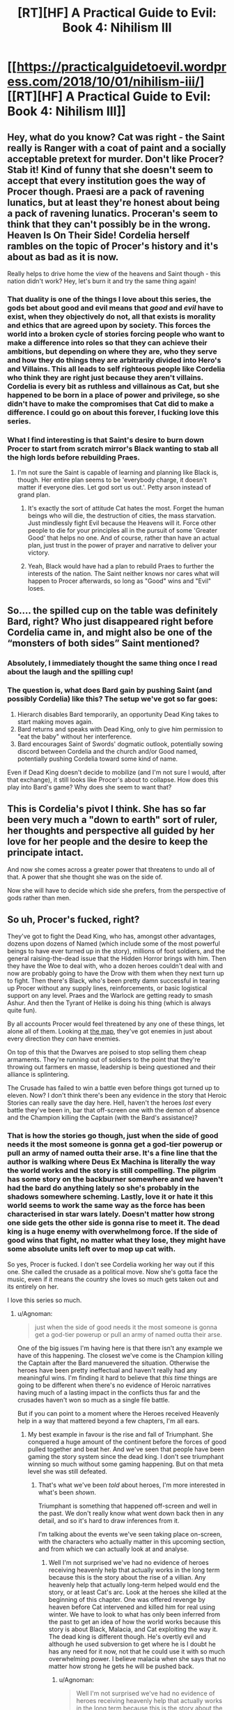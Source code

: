 #+TITLE: [RT][HF] A Practical Guide to Evil: Book 4: Nihilism III

* [[https://practicalguidetoevil.wordpress.com/2018/10/01/nihilism-iii/][[RT][HF] A Practical Guide to Evil: Book 4: Nihilism III]]
:PROPERTIES:
:Author: Zayits
:Score: 55
:DateUnix: 1538366908.0
:DateShort: 2018-Oct-01
:END:

** Hey, what do you know? Cat was right - the Saint really is Ranger with a coat of paint and a socially acceptable pretext for murder. Don't like Procer? Stab it! Kind of funny that she doesn't seem to accept that every institution goes the way of Procer though. Praesi are a pack of ravening lunatics, but at least they're honest about being a pack of ravening lunatics. Proceran's seem to think that they can't possibly be in the wrong. Heaven Is On Their Side! Cordelia herself rambles on the topic of Procer's history and it's about as bad as it is now.

Really helps to drive home the view of the heavens and Saint though - this nation didn't work? Hey, let's burn it and try the same thing again!
:PROPERTIES:
:Author: notagiantdolphin
:Score: 30
:DateUnix: 1538368042.0
:DateShort: 2018-Oct-01
:END:

*** That duality is one of the things I love about this series, the gods bet about good and evil means that /good/ and /evil/ have to exist, when they objectively do not, all that exists is morality and ethics that are agreed upon by society. This forces the world into a broken cycle of stories forcing people who want to make a difference into roles so that they can achieve their ambitions, but depending on where they are, who they serve and how they do things they are arbitrarily divided into Hero's and Villains. This all leads to self righteous people like Cordelia who think they are right just because they aren't villains. Cordelia is every bit as ruthless and villainous as Cat, but she happened to be born in a place of power and privilege, so she didn't have to make the compromises that Cat did to make a difference. I could go on about this forever, I fucking love this series.
:PROPERTIES:
:Author: signspace13
:Score: 23
:DateUnix: 1538374954.0
:DateShort: 2018-Oct-01
:END:


*** What I find interesting is that Saint's desire to burn down Procer to start from scratch mirror's Black wanting to stab all the high lords before rebuilding Praes.
:PROPERTIES:
:Author: Weebcluse
:Score: 17
:DateUnix: 1538375776.0
:DateShort: 2018-Oct-01
:END:

**** I'm not sure the Saint is capable of learning and planning like Black is, though. Her entire plan seems to be 'everybody charge, it doesn't matter if everyone dies. Let god sort us out.'. Petty arson instead of grand plan.
:PROPERTIES:
:Author: notagiantdolphin
:Score: 19
:DateUnix: 1538379733.0
:DateShort: 2018-Oct-01
:END:

***** It's exactly the sort of attitude Cat hates the most. Forget the human beings who will die, the destruction of cities, the mass starvation. Just mindlessly fight Evil because the Heavens will it. Force other people to die for your principles all in the pursuit of some 'Greater Good' that helps no one. And of course, rather than have an actual plan, just trust in the power of prayer and narrative to deliver your victory.
:PROPERTIES:
:Author: tavitavarus
:Score: 18
:DateUnix: 1538382167.0
:DateShort: 2018-Oct-01
:END:


***** Yeah, Black would have had a plan to rebuild Praes to further the interests of the nation. The Saint neither knows nor cares what will happen to Procer afterwards, so long as "Good" wins and "Evil" loses.
:PROPERTIES:
:Author: Nic_Cage_DM
:Score: 3
:DateUnix: 1538409359.0
:DateShort: 2018-Oct-01
:END:


** So.... the spilled cup on the table was definitely Bard, right? Who just disappeared right before Cordelia came in, and might also be one of the “monsters of both sides” Saint mentioned?
:PROPERTIES:
:Author: FeluriansCloak
:Score: 29
:DateUnix: 1538393729.0
:DateShort: 2018-Oct-01
:END:

*** Absolutely, I immediately thought the same thing once I read about the laugh and the spilling cup!
:PROPERTIES:
:Author: AurelianoTampa
:Score: 10
:DateUnix: 1538399136.0
:DateShort: 2018-Oct-01
:END:


*** The question is, what does Bard gain by pushing Saint (and possibly Cordelia) like this? The setup we've got so far goes:

1. Hierarch disables Bard temporarily, an opportunity Dead King takes to start making moves again.
2. Bard returns and speaks with Dead King, only to give him permission to "eat the baby" without her interference.
3. Bard encourages Saint of Swords' dogmatic outlook, potentially sowing discord between Cordelia and the church and/or Good named, potentially pushing Cordelia toward some kind of name.

Even if Dead King doesn't decide to mobilize (and I'm not sure I would, after that exchange), it still looks like Procer's about to collapse. How does this play into Bard's game? Why does she seem to want that?
:PROPERTIES:
:Author: MutantMannequin
:Score: 7
:DateUnix: 1538429177.0
:DateShort: 2018-Oct-02
:END:


** This is Cordelia's pivot I think. She has so far been very much a "down to earth" sort of ruler, her thoughts and perspective all guided by her love for her people and the desire to keep the principate intact.

And now she comes across a greater power that threatens to undo all of that. A power that she thought she was on the side of.

Now she will have to decide which side she prefers, from the perspective of gods rather than men.
:PROPERTIES:
:Author: cyberdsaiyan
:Score: 26
:DateUnix: 1538371136.0
:DateShort: 2018-Oct-01
:END:


** So uh, Procer's fucked, right?

They've got to fight the Dead King, who has, amongst other advantages, dozens upon dozens of Named (which include some of the most powerful beings to have ever turned up in the story), millions of foot soldiers, and the general raising-the-dead issue that the Hidden Horror brings with him. Then they have the Woe to deal with, who a dozen heroes couldn't deal with and now are probably going to have the Drow with them when they next turn up to fight. Then there's Black, who's been pretty damn successful in tearing up Procer without any supply lines, reinforcements, or basic logistical support on any level. Praes and the Warlock are getting ready to smash Ashur. And then the Tyrant of Helike is doing his thing (which is always quite fun).

By all accounts Procer would feel threatened by any one of these things, let alone all of them. Looking at [[https://ibb.co/b9DLMF][the map]], they've got enemies in just about every direction they /can/ have enemies.

On top of this that the Dwarves are poised to stop selling them cheap armaments. They're running out of soldiers to the point that they're throwing out farmers en masse, leadership is being questioned and their alliance is splintering.

The Crusade has failed to win a battle even before things got turned up to eleven. Now? I don't think there's been any evidence in the story that Heroic Stories can really save the day here. Hell, haven't the heroes /lost/ every battle they've been in, bar that off-screen one with the demon of absence and the Champion killing the Captain (with the Bard's assistance)?
:PROPERTIES:
:Author: Agnoman
:Score: 15
:DateUnix: 1538389218.0
:DateShort: 2018-Oct-01
:END:

*** That is how the stories go though, just when the side of good needs it the most someone is gonna get a god-tier powerup or pull an army of named outta their arse. It's a fine line that the author is walking where Deus Ex Machina is literally the way the world works and the story is still compelling. The pilgrim has some story on the backburner somewhere and we haven't had the bard do anything lately so she's probably in the shadows somewhere scheming. Lastly, love it or hate it this world seems to work the same way as the force has been characterised in star wars lately. Doesn't matter how strong one side gets the other side is gonna rise to meet it. The dead king is a huge enemy with overwhelmong force. If the side of good wins that fight, no matter what they lose, they might have some absolute units left over to mop up cat with.

So yes, Procer is fucked. I don't see Cordelia working her way out if this one. She called the crusade as a political move. Now she's gotta face the music, even if it means the country she loves so much gets taken out and its entirely on her.

I love this series so much.
:PROPERTIES:
:Author: Mingablo
:Score: 16
:DateUnix: 1538395420.0
:DateShort: 2018-Oct-01
:END:

**** u/Agnoman:
#+begin_quote
  just when the side of good needs it the most someone is gonna get a god-tier powerup or pull an army of named outta their arse.
#+end_quote

One of the big issues I'm having here is that there isn't any example we have of this happening. The closest we've come is the Champion killing the Captain after the Bard manuevered the situation. Otherwise the heroes have been pretty ineffectual and haven't really had any meaningful wins. I'm finding it hard to believe that /this time/ things are going to be different when there's no evidence of Heroic narratives having much of a lasting impact in the conflicts thus far and the crusades haven't won so much as a single file battle.

But if you can point to a moment where the Heroes received Heavenly help in a way that mattered beyond a few chapters, I'm all ears.
:PROPERTIES:
:Author: Agnoman
:Score: 3
:DateUnix: 1538449052.0
:DateShort: 2018-Oct-02
:END:

***** My best example in favour is the rise and fall of Triumphant. She conquered a huge amount of the continent before the forces of good pulled together and beat her. And we've seen that people have been gaming the story system since the dead king. I don't see triumphant winning so much without some gaming happening. But on that meta level she was still defeated.
:PROPERTIES:
:Author: Mingablo
:Score: 1
:DateUnix: 1538449277.0
:DateShort: 2018-Oct-02
:END:

****** That's what we've been /told/ about heroes, I'm more interested in what's been /shown/.

Triumphant is something that happened off-screen and well in the past. We don't really know what went down back then in any detail, and so it's hard to draw inferences from it.

I'm talking about the events we've seen taking place on-screen, with the characters who actually matter in this upcoming section, and from which we can actually look at and analyse.
:PROPERTIES:
:Author: Agnoman
:Score: 3
:DateUnix: 1538449658.0
:DateShort: 2018-Oct-02
:END:

******* Well I'm not surprised we've had no evidence of heroes receiving heavenly help that actually works in the long term because this is the story about the rise of a villian. Any heavenly help that actually long-term helped would end the story, or at least Cat's arc. Look at the heroes she killed at the beginning of this chapter. One was offered revenge by heaven before Cat intervened and killed him for real using winter. We have to look to what has only been inferred from the past to get an idea of how the world works because this story is about Black, Malacia, and Cat exploiting the way it. The dead king is different though. He's overtly evil and although he used subversion to get where he is I doubt he has any need for it now, not that he could use it with so much overwhelming power. I believe malacia when she says that no matter how strong he gets he will be pushed back.
:PROPERTIES:
:Author: Mingablo
:Score: 2
:DateUnix: 1538450722.0
:DateShort: 2018-Oct-02
:END:

******** u/Agnoman:
#+begin_quote
  Well I'm not surprised we've had no evidence of heroes receiving heavenly help that actually works in the long term because this is the story about the rise of a villian
#+end_quote

That's a doylist explanation though. /In-universe/ the heroes should get as much help as heroes get, by definition.

#+begin_quote
  Any heavenly help that actually long-term helped would end the story, or at least Cat's arc.
#+end_quote

Antagonists absolutely can have lasting impacts on stories. Look at Akua and Liesse. Look at Summer and the ruin of southern Callow. None of the heroes have been anyway near as successful. Will had the best run of all of them back in Book 2.

#+begin_quote
  We have to look to what has only been inferred from the past to get an idea of how the world works
#+end_quote

I think showing>telling and evidence>speculation should be the benchmarks we use to inform our understanding.

It's better to judge the heroes by what they've actually done rather than by what history says a completely different set of heroes did.

#+begin_quote
  this story is about Black, Malacia, and Cat exploiting the way it.
#+end_quote

Totally! (Although I'm not certain how much Malicia should be included in this group, these days.) But a story is defined as much by its antagonists as it's protagonists. And what the antagonists have done seems to paint a picture of them falling like a house of cards in this coming conflict. They don't have many feats of heroic last stands or last-minute saves, and their odds are looking pretty grim.
:PROPERTIES:
:Author: Agnoman
:Score: 5
:DateUnix: 1538451736.0
:DateShort: 2018-Oct-02
:END:


**** No, it says it works that way. It literally never does. Here, I'll make my prediction for the dead king invasion. arc outright:

no good charachter gets a deus ex machina powerup or otherwise becomes a serious threat onscreen.

heroes and Procer continue to be toothless unless they're offscreen.

Narrative still doesn't matter unless black or cat or bard or /maybe/ a new charachter introduced who follows along those lines wants to exploit it without setup via poorly defined means.
:PROPERTIES:
:Author: 1101560
:Score: 11
:DateUnix: 1538396809.0
:DateShort: 2018-Oct-01
:END:

***** Exactly. The Dead King has been at this long enough that he knows exactly how hard to push before Good jumps in with a massive Deus Ex. It's how he became King in the flashbacks--he made very slow and subtle moves and played the long game until he was the only choice left rather than try to lead an uprising or to do some politicking to gain the position over his oppositions.

That doesn't mean this latest invasion will be successful--they haven't been so far--but it does mean that he won't push hard enough for Good to somehow emerge stronger and better than before. He'll push until the State collapses and idiots like the Saint of Swords are left in charge, then probably retreat and let them turn to infighting and internal purges that, maybe, will lead to people like Cordelia switching Sides.
:PROPERTIES:
:Author: Mountebank
:Score: 12
:DateUnix: 1538409727.0
:DateShort: 2018-Oct-01
:END:


**** I see a way for her to work it out. She can marry Cat. Don't forget, she is a prince after all, and marriage has been brought up in the past. It's worth pointing out that her armies have to be utterly destroyed and submission has to be the only option before that happens; at least, if the fae were any guideline. I bet Salia is going to get it.
:PROPERTIES:
:Author: somerando11
:Score: 3
:DateUnix: 1538428863.0
:DateShort: 2018-Oct-02
:END:


*** I mean, they were already fucked way before this, but yeah. Theyre completely toothless and have enemies on all sides, and the four things they have going for them (Crusade, Auger, Klaus, and the northern principalities) vanish whenever its comvenient for the plot.

In a sorta-not-really defense, william won quite a lot, and by the grace of his own skill to boot. Cat only managed to pull out her win there via a nonsensical story with no setup /and/ accidental help from akua that somehow did exactly what cat needed it to. Honestly, the idea that heroes have this sort of “heaven guidance” rather than villains has been baffling to me.
:PROPERTIES:
:Author: 1101560
:Score: 5
:DateUnix: 1538395474.0
:DateShort: 2018-Oct-01
:END:


*** u/paradoxinclination:
#+begin_quote
  Hell, haven't the heroes /lost/ every battle they've been in, bar that off-screen one with the demon of absence and the Champion killing the Captain (with the Bard's assistance)?
#+end_quote

There was also that time William lopped Catherine's head off at the end of their pattern of three. The Pilgrim also had something of a victory when he destroyed Cat's portal and knocked her and Masego into a coma.
:PROPERTIES:
:Author: paradoxinclination
:Score: 2
:DateUnix: 1538417691.0
:DateShort: 2018-Oct-01
:END:

**** u/Agnoman:
#+begin_quote
  There was also that time William lopped Catherine's head off at the end of their pattern of three
#+end_quote

In a fight he probably should have won anyway, judging by their past performances. But more to the point, it's hard to call that one a win for Heroic Stories when three seconds later when the Story help saved Cat with a last minute rescue:

#+begin_quote
  “A force was helping me along,” the bespectacled mage said. “Your Name, and... something else. It was like Creation did not want you to be dead.”.
#+end_quote

Followed by Cat winning by tricking an angel into ressurecting her as she "couldn't be dead and win"... despite that fact that [[https://tvtropes.org/pmwiki/pmwiki.php/Main/AGoodWayToDie][plenty of winners in story die]] and Will's own victory condition was death.

#+begin_quote
  “You will die before the day is done,” I rasped.
#+end_quote

“And yet,” the Lone Swordsman smiled, “I win.”

--------------

#+begin_quote
  The Pilgrim also had something of a victory when he destroyed Cat's portal and knocked her and Masego into a coma.
#+end_quote

Hard to say that that came from the Story though, when you figure that it should probably just be something that one of the oldest and most powerful Heroes on the continent is able to do.

And even then it didn't mean anything anyway? Cat and Mastro where asleep, the Crusade outnumbered the Army of Callow two to one, they had the Saint, the Pilgrim, and ten other heroes besides to field against Archer, and they didn't really acheive anything of note.

Then all the heroes went to fight Akua, and put up a pretty bad showing despite it being Akua's first time in a physical body in a long time, being almost completey unfamiliar with the specifics of her borrowed power, and just generally being the incarnation of the old-school villainy that the heroes are meant to obliterate, both in terms of her methods and her position as the Butcher of Liesse.

Then Cat wakes up from her nap with no idea of what's happened in the past few days, and rather than the heroes capitalising on any sort of confusion or disorientation, she immediately takes control of the situation and disengages without difficulty.
:PROPERTIES:
:Author: Agnoman
:Score: 5
:DateUnix: 1538436682.0
:DateShort: 2018-Oct-02
:END:

***** You seem to be expressing skepticism about the validity of heroic losses. I have some pretty major problems with the end of the whole Angel arc... The only contribution I have is that, in regards to William beheading Cat, the Wandering Bard explicitly stated:

#+begin_quote
  She'd watched from a distance as William killed the Squire and known what it meant. That the Lone Swordsman had lost, that Liesse was lost, that the rebellion was over. - Book 2, Epilogue
#+end_quote

But The Battle of Camps ran on pure story: The heroes' victory could not be decided until Cat woke up, and the pseudo-heroic role Cat claimed as /Orphan Defending Home Country from Foreign Aggressors/ basically guaranteed her victory (extended to Akua, who even comments on the novelty of acting in a heroic role.)

The meta-story here is villains flipping the story to eek out victory despite creational logic dictating Good will win in the end. The Battle of the Camps plays that tune well.
:PROPERTIES:
:Author: Gr_Cheese
:Score: 2
:DateUnix: 1538441073.0
:DateShort: 2018-Oct-02
:END:

****** u/Agnoman:
#+begin_quote
  You seem to be expressing skepticism about the validity of heroic losses
#+end_quote

Less that, more scepticism about how dangerous heroes and heroic stories are meant to be, when they've spent most of the story being soundly beaten. I feel like there's a big gap between their onformed abilities and the one's we've actually seen.

Following on from this, I'm expressing doubt at the heroes ability to save the day here.

#+begin_quote
  the Wandering Bard explicitly stated

  #+begin_quote
    She'd watched from a distance as William killed the Squire and known what it meant. That the Lone Swordsman had lost, that Liesse was lost, that the rebellion was over. - Book 2, Epilogue
  #+end_quote
#+end_quote

Personally I don't think it's really a point in the heroes favour that apparently Will winning his last fight in the pattern of three apparently lead directly to his losing.

And then there's the issue where Cat is benefiting from the story post beheading but before pulling the sword from the stone and exerting her claim in a way that puts the story behind her.(hell, she was both Dead and nameless between these two things). She got a last-minute rescue , explicitly story-given, a ressurection that the angels apparently had to give her for story reasons, and a last-minute power up that let her win. Did the story just fiat say the villain wins, the hero loses?

But even ignoring this. The issue is that I don't buy the threat level of the heiress, as they've not managed anything in the way of a meaningful victory. Will beheading Cat does not count as meaningful when all consequences of this are undone within three chapters and Cat is better of for it.

You get the same issue with the Battle of the Camps - the Pilgrim takes out Cat and Masgeo, but nothing happens due to this that really has any lasting impact.

#+begin_quote
  the pseudo-heroic role Cat claimed as Orphan Defending Home Country from Foreign Aggressors basically guaranteed her victory (extended to Akua, who even comments on the novelty of acting in a heroic role.)
#+end_quote

There's a fair point you've made in this. But if it's that easy to co-opt narrative momentum.. it seems like less of a big deal to me. If a shiny coat of paint can make the ghost of /Akua/ a heroic figure, then heroes don't have the monopoly that Black's so obsessed with. If setting yourself up as a hero means winning like a hero is meant to... then just always do that?

If heiress are dangerous because they have the narrative on their side, but a savvy villain can steal that support.... and almost all remaining villains are that sort of savvy - what is it that makes heroes especially dangerous again?

Maybe I'd buy it more if we'd seen the heroes actually succeeding in the way that everyone says they succeed... but the only time they've really won in the story itself, or had the narrative support which is meant to be their trump card actually work, is that one time with the Champion and the Captain.
:PROPERTIES:
:Author: Agnoman
:Score: 3
:DateUnix: 1538444995.0
:DateShort: 2018-Oct-02
:END:

******* The Angel arc used its own logic to win. I don't know why the bard thought what she thought, but at least in-universe the outcome is 'logical' for the characters and is consistent in that sense. Maybe it went over my head, or maybe it was just silly. I'm happy enough to ignore than inconsistency so long as the author doesn't try it again.

#+begin_quote
  You get the same issue with the Battle of the Camps - the Pilgrim takes out Cat and Masgeo, but nothing happens due to this that really has any lasting impact.
#+end_quote

Because the shape of that story was /Hero Awakes At Last Moment To Save The Day/. Logically, in PGtE universe, *nothing could be resolved until Cat awoke*. The Pilgrim and the Saint even commented on it:

#+begin_quote
  Even if the Black Queen woke, as the Pilgrim had hinted she might should defeat loom tall over the Callowans. - Book 4, Kaleidoscope VI
#+end_quote

 

#+begin_quote
  then heroes don't have the monopoly that Black's so obsessed with.
#+end_quote

Black spent a good portion of the last 20 years snuffing heroes in the crib while trying to 'turn' a heroic story, and Cat was the culmination of that. She wasn't supposed to be Evil. She chose to be.

Black, himself, has never been shown or hinted at having ever been able to step into a heroic role.

So I'd argue Heroes in-universe do have a monopoly on heroic roles, but Black created an exception.

#+begin_quote
  what is it that makes heroes especially dangerous again?
#+end_quote

I agree with you here. Up to this point in the story Cat's a bit of a Mary Sue, the horrors aren't that horrible in context, the villains don't fail, and nobody important dies (except Captain.) The only evidence of 'creational logic dictates Good will win in the end' we have is the fact that every character in-universe takes this as fact. We haven't actually witnessed it.

That said, the author has been improving, and we might see these problems fleshed out.

The Battle of the Camps was more palatable than Arcadia, and Arcadia was more palatable than the Angel arc.
:PROPERTIES:
:Author: Gr_Cheese
:Score: 1
:DateUnix: 1538486033.0
:DateShort: 2018-Oct-02
:END:

******** u/Agnoman:
#+begin_quote
  but at least in-universe the outcome is 'logical' for the characters and is consistent in that sense
#+end_quote

The situation is one where Cat does and then, for not much in the way of reason, the narrative intercedes to mount a rescue for her. Notably, Cat doesn't know why this happens, so it's certainly not her cleverly manuevered the situation. Shortly after this, Cat looses her name and presumably her "story". She gets her name back, and /then/ she starts asserting a position in the story (I think there are issues with how this happens, but let's ignore those) and gets a power-up and a ressurection.

This is all made possible solely by the story. Without any prompting or coercion, the story up and said "you're going to win now Cat". It's hard to tie the rescue to what came later, seeing as in-between you get the disjoint that is the Squire Name and Story being stolen. And Cat was only able to asset her position in the story because the story said she would be alive (well, undead) to assert her position. It's a piece of circular logic that points at Cat being handed a win by the story, which is sort of the opposite of how what's apparently meant to happen.

(And Cat wasn't really a Hero there - she'd just soundly rejected a redemption story with Will, and then later with the Angels.)

I can sort of see how it was /meant/ to be read, but personally I have issues with it.

#+begin_quote
  *nothing could be resolved until Cat awoke*. The Pilgrim and Saint even commented on it
#+end_quote

I'm going to be pedantic and point out that the quote doesn't actually say that. What they say is that Cat will (possibly) awake before anything is resolved.

#+begin_quote
  So I'd argue Heroes in-universe do have a monopoly on heroic roles
#+end_quote

Hmmmm. Fair point. Well, I'll point out that Akua didn't have much trouble benefiting from all this

#+begin_quote
  The only evidence of 'creational logic dictates Good will win in the end' we have is that every character in-universe takes this as fact. We haven't actually witnessed it.
#+end_quote

Yeah, this is the point I'm circling. Procer's doomed, unless a heroic underdog rises up to beat the odds.. except we've literally never seen a heroic underdog beat the odds.

These two instances, Will and the Pilgrim sending Cat for a nap, were just semi-random points that were brought up as an example of heroes succeeding at stuff, but I don't think they actually /do/ work as that - both events don't lead to the heroes really gaining anything in the way of an advantage or a victory, and certainly don't lead to anything impressive enough to matter in front of the Dead King (or the half dozen other threats that exist).

#+begin_quote
  That said, the author has been improving, and we might see these problems fleshed out.
#+end_quote

We're getting into pure personal preference here, but I miss the earlier books. Not for the plot-related things, but more for character moments and the unveiling of the setting (of which admittedly there's been a lot of recently as well). And just, I don't know, getting to read the /promise/ of things, rather than the executions that I sometimes take issue with.

But again, this is entirely subjective - I totally respect that we might have a difference of opinion.
:PROPERTIES:
:Author: Agnoman
:Score: 3
:DateUnix: 1538492471.0
:DateShort: 2018-Oct-02
:END:

********* I'm not going to defend the Angel arc any further than I have. It needs Author intervention.

#+begin_quote
  I'm going to be pedantic and point out that the quote doesn't actually say that. What they say is that Cat will (possibly) awake before anything is resolved.
#+end_quote

No, the quote does not actually say that, but that was the only outcome of the Story that Creation picked up. And I'm not arguing "That was the only way it could have happened because it happened." I'm arguing that the Story of /Hero Awakes At Last Moment To Save The Day/ was set in place after Cat didn't die from Fae-Gate-Recoil and the Creational Logic of that story dictated that nothing could be /resolved/ until Cat awoke. Could the heroes have flipped the story? Theoretically, but Pilgrim & Saint seemed skeptical that Cat could pull a heroic role and did not try to change anything.

#+begin_quote
  Well, I'll point out that Akua didn't have much trouble benefiting from all this
#+end_quote

My interpretation of this is that Akua benefited from Cat's heroic Role for the same reason that she was bound to Cat's oaths and couldn't kill Masego.

#+begin_quote
  heroes succeeding at stuff, but I don't think they actually do work as that
#+end_quote

Heroes are guaranteed wins. Those 'counted' and then played into the meta-story of villains flipping stories to eek out victory. This is short run vs. long run. Pilgrim won the fight, but 'lost' the battle. That's Cat and Black's game.

Tyrant of Helike on the other hand? Not sure why he gets to be special. My pet theory is that the Bard is not Neutral, and is in fact working against her purpose to destabilize the world.
:PROPERTIES:
:Author: Gr_Cheese
:Score: 1
:DateUnix: 1538500396.0
:DateShort: 2018-Oct-02
:END:

********** u/Agnoman:
#+begin_quote
  the Creational Logic of that story dictated that nothing could be resolved until Cat awoke.
#+end_quote

Not really? Again, the Pilgrim just says that Cat will return at the darkest hour. /Not/ that everything else is pointless before that. I think we can assume that he's meant to be taken at face value here, and not hopelessly incorrect.

Just because King Arthur will return to Britain in is hour of greatest need, doesn't mean that that hour can't come so long as he sleeps. That's mixing up the cause and the effect here.

#+begin_quote
  Theoretically, but Pilgrim & Saint seemed skeptical that Cat could pull a heroic role and did not try to change anything.
#+end_quote

Which doesn't exactly paint a picture of Heroic competence. And remember, Pilgrim /can see the future/.

But that aside, he did try to set up a narrative. He laid out why this war would be fought and how, then stuck to those terms. The heroes mostly fought in defence of each other, and against an army of people-eaters, murderous fairies, the undead and the Woe (who I don't think I need to paint a villanous picture of considering their usual modus operandi, but I'll point out that these chapters came out while the Court extra story came out, where thief pulled a Dread Emperor Traitorous). They where backed into a corner, with no supplies, and yeah, they turned down Cat's offer of a truce, but they had every reason to do so - to them, she's the evil fairy Queen who innocents must be saved from: why would they make peace with the momster?

Another issue I have with the "narrative" in universe is that it often seems rather arbitrary. If you go on TVTropes, then almost any sequence of events has an assisted trope, AND has a trope for if things go the other way. The hero that has evil parents that/is an orphan / has loving parents - all of which can be used interchangeably. The hero gets the girl / doesn't. Etc. Etc. Often, these perspectives can be as valid as any other - what, then, determines who has control of the narrative? It always seems to end up being Cat or Black (or Bard that one time), but if it's arbitrary then it doesn't feel super earned.

All of which is to say, Cat argued that the story was one way, the heroes another, and the. For poorly defined reasons Cat was right.

But let's look at things on a smaller scale. I don't think Heroes had one narrative within this story that made heroes look dangerous.

The Pilgrim shows up in a situation which was described as his archetypal story - heroes overmatched and with some of them dead - doesn't really do much more than a momentary respite and upping the difficulty of the fight. Which Cat continues winning until the Saint shows up, before she runs away without anyone stopping her.

Two heroes die after being outnumbered by man-eaters - which, as situations go, is meant to be a heroic speciality.

The Saint fails to kill someone who is monologing about killing and eating her.

All heroes fail to do something about the elaborate plan with clearly defined failure points, leading to the death of thousands. This is despite Cat talking earlier about the need to avoid plans with crucial pivots earlier, and the fact that the Heroes can see the future.

The heroes failed on every level except for Pilgrim knocking out Cat and Mastro for three days, which didn't lead to any consequences that survived more than a few chapters. They didn't benefit from any narratives, and even outnumbering the opposition two to one with food soldiers, and /twelve to one/ with Named, they put up a terrible showing.

The real issue I'm having here is that in the story the heroes come of as toothless. They've spent the last twenty years being beaten, and that trend doesn't Iook like it's going to be reverezed any time soon. I don't think pointing to a battle where the heroes failed to win at anything is going to change this point.

#+begin_quote
  That's Cat and Black's game.
#+end_quote

Sure, but it'd be nice if the game had someone else they were playing against, who could make moves and provide danger to them. The Bard seems to be the only Hero competent enough to be a danger on the narrative level. Pilgrim is outmaneuvered, Hanno is outmaneuvered and most of them are seemingly unaware or unconcerned with the meta level of stories.

I'm saying that the heroes have no unambiguous feats, whether by dint of their narratives or by dint of their own abilities, that lead to me to think they'll do more than fold like cheap paper against the odds they're up against. They've done nothing but lose so far, in the story we've read and in the twenty years preceding it.why would that change now?
:PROPERTIES:
:Author: Agnoman
:Score: 3
:DateUnix: 1538522475.0
:DateShort: 2018-Oct-03
:END:

*********** I'm pretty much done with expanding this argument, but I'm going to address your first paragraph:

#+begin_quote
  Not really? Again, the Pilgrim just says that Cat will return at the darkest hour. Not that everything else is pointless before that.
#+end_quote

Pilgrim & Saint recognized the potential story, but did not accept that it was actually playing out (they didn't do shit to act against it), because they only saw Cat as a villain. The story was in place, barring interference with the story, it WILL happen. That is what this world's logic is built on, that is Creational Logic. The cause and effect here is an object put into motion staying in motion and reaching its inevitable conclusion.

If we swapped Pilgrim and Black here, what do you think Black would have done? He would have recognized the story being put into play, and avoided it -- potentially by negotiating a 'favorable' outcome before Cat had a chance to swoop in and inevitably defeat him.

The Grey Pilgrim was 1) Wrong, and 2) Full of himself to believe Cat couldn't pull a Heroic role.

#+begin_quote
  Pilgrim can see the future.
#+end_quote

He does not have a precog class, that the Pilgrim or any other non-Precog classed hero can see the future was never established. The closest claim you can make is that Heroes can feel the shape of stories, or have selective clairvoyance due to the heavens or Bard positioning them.

I'm sorry to say that you can have the last word. I'm out of steam. Perhaps we can agree that it would be good to see the Author up the ante in such a way that Heroes are actually a threat.
:PROPERTIES:
:Author: Gr_Cheese
:Score: 1
:DateUnix: 1538523531.0
:DateShort: 2018-Oct-03
:END:

************ I mean, I still think the story doesn't work that way - see King Arthur. But yeah, whatever was going on there, it's not a good look for Pilgrim or Saint.

Re: precognition, Saint is apparently more sensitive to stories than almost any hero, but Pilgrim can apparently discern Fate by seeking guidance from the heavens. And the Augur looms in the distance.

#+begin_quote
  Perhaps we can agree that it would be good to see the Author up the ante in such a way that Heroes are actually a threat.
#+end_quote

Definitely!

Thanks for the discussion, you raised good points.
:PROPERTIES:
:Author: Agnoman
:Score: 2
:DateUnix: 1538524211.0
:DateShort: 2018-Oct-03
:END:


********* u/werafdsaew:
#+begin_quote
  The situation is one where Cat does and then, for not much in the way of reason, the narrative intercedes to mount a rescue for her.
#+end_quote

No, Cat maneuvered herself into a victory because she recognized the winning narratives and her opponents did not; it's that simple. If you cannot see her efforts then you're not reading the same story.
:PROPERTIES:
:Author: werafdsaew
:Score: 1
:DateUnix: 1538499046.0
:DateShort: 2018-Oct-02
:END:

********** Compare

#+begin_quote
  “A force was helping me along,” the bespectacled mage said. “Your Name, and... something else. It was like Creation did not want you to be dead.”

  “Ominous,” I said, tightening the strap on the greave Hakram had handed me.

  ~/Book 2, Chapter 45: Corpses/
#+end_quote

to

#+begin_quote
  A sword in a stone. That... had a shape to it. A story. Something I might be able to use, if I played this right.

  Book 2, Chapter Chapter 47: And Justice For All
#+end_quote

Cat explicitly does not have a plan by the time Creation starts helping her. And in between the help, she is both dead and temporarily without a Name.
:PROPERTIES:
:Author: Agnoman
:Score: 1
:DateUnix: 1538516843.0
:DateShort: 2018-Oct-03
:END:


********** What effort lol? Cat just says “this narrative is in play, I have no setup or any way to overcome the in play narratives or stronger narratives but I'm the protagonist so I think you'll find I'm right”
:PROPERTIES:
:Author: 1101560
:Score: 1
:DateUnix: 1538566749.0
:DateShort: 2018-Oct-03
:END:


***** u/Zayits:
#+begin_quote
  Then all the heroes went to fight Akua, and put up a pretty bad showing despite it being Akua's first time in a physical body in a long time, being almost completey unfamiliar with the specifics of her borrowed power, and just generally being the incarnation of the old-school villainy that the heroes are meant to obliterate, both in terms of her methods and her position as the Butcher of Liesse.
#+end_quote

I wrote [[https://old.reddit.com/r/rational/comments/913xug/rthf_a_practical_guide_to_evil_book_4_chapter_34/e2vmcsg/][a post]] way back that argues that the Pilgrim, at least, didn't seriously try to kill Akua, and neither probably did she.
:PROPERTIES:
:Author: Zayits
:Score: 1
:DateUnix: 1538467677.0
:DateShort: 2018-Oct-02
:END:

****** Oh yeah, I remember that! I don't think it's all too relevant though - even if we assume that that theory is indisputably true, it doesn't really change the rest of what I'm saying. Eleven heroes, including the Saint of Swords, are still trying and failing to kill her in earnest.
:PROPERTIES:
:Author: Agnoman
:Score: 2
:DateUnix: 1538471655.0
:DateShort: 2018-Oct-02
:END:


**** I'll count the first one, but the second failed to impress, since apparently even when both cat and Masego are out of the picture, Saint + Pilgrim + 10 heroes can't even get past archer to /reach/ the army.
:PROPERTIES:
:Author: 1101560
:Score: 2
:DateUnix: 1538423026.0
:DateShort: 2018-Oct-01
:END:


*** u/CouteauBleu:
#+begin_quote
  Looking at the map ,
#+end_quote

That's a 404.
:PROPERTIES:
:Author: CouteauBleu
:Score: 2
:DateUnix: 1538425145.0
:DateShort: 2018-Oct-01
:END:

**** Hopefully fixed? For reference, if you didn't already know, I'm pulling the map from [[https://practicalguidetoevil.wordpress.com/maps/][here]].
:PROPERTIES:
:Author: Agnoman
:Score: 1
:DateUnix: 1538434800.0
:DateShort: 2018-Oct-02
:END:


** Well shit, Saint is a complete lunatic. Also, when the greatest commander in the world is currently pillaging your lands and happens to be the Black Knight "change the story" Amadeus...it might not be a good idea to burn down your house and rely on story logic to take care of things for you.
:PROPERTIES:
:Author: LordSwedish
:Score: 14
:DateUnix: 1538389292.0
:DateShort: 2018-Oct-01
:END:


** *Fatalism
:PROPERTIES:
:Author: cyberdsaiyan
:Score: 1
:DateUnix: 1538367615.0
:DateShort: 2018-Oct-01
:END:

*** Accelerationism
:PROPERTIES:
:Author: cabforpitt
:Score: 5
:DateUnix: 1538367689.0
:DateShort: 2018-Oct-01
:END:

**** [[https://en.wikipedia.org/wiki/Immanentize_the_eschaton][Immanentizing the Eschaton]], a sin of Pride.
:PROPERTIES:
:Author: aeschenkarnos
:Score: 5
:DateUnix: 1538372433.0
:DateShort: 2018-Oct-01
:END:
